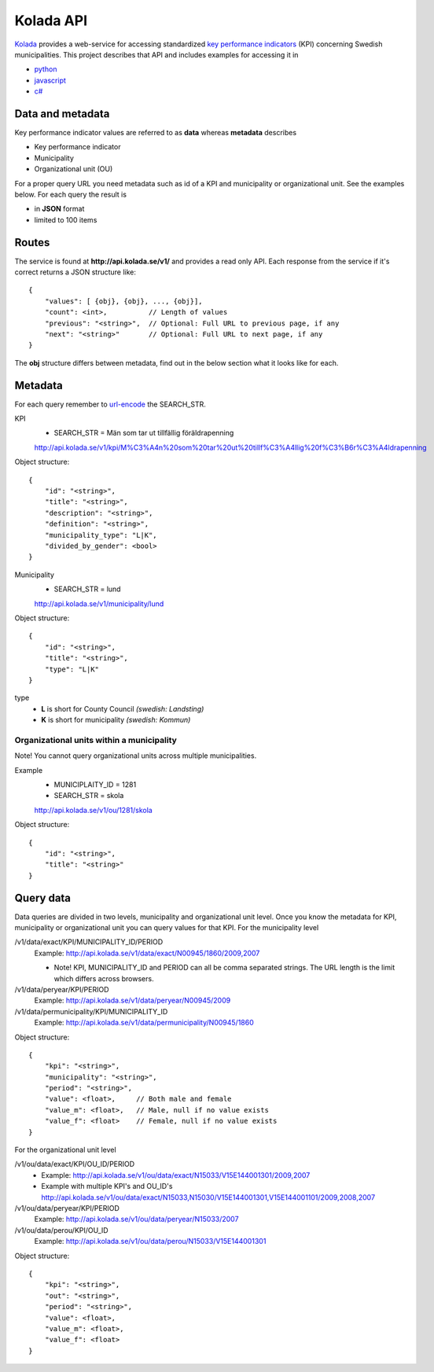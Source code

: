 Kolada API
==========

`Kolada <http://www.kolada.se>`_ provides a web-service for accessing standardized `key
performance indicators <http://en.wikipedia.org/wiki/Performance_indicator>`_ (KPI) concerning Swedish municipalities.
This project describes that API and includes examples for accessing
it in

* `python <https://github.com/Hypergene/kolada/tree/master/python>`_
* `javascript <https://github.com/Hypergene/kolada/tree/master/javascript>`_
* `c# <https://github.com/Hypergene/kolada/tree/master/c#>`_


Data and metadata
-----------------

Key performance indicator values are referred to as **data** whereas **metadata** describes

* Key performance indicator
* Municipality
* Organizational unit (OU)

For a proper query URL you need metadata such as id of a KPI and municipality or organizational unit. See the examples below.
For each query the result is

* in **JSON** format
* limited to 100 items

Routes
------

The service is found at **http://api.kolada.se/v1/** and provides a
read only API. Each response from the service
if it's correct returns a JSON structure like::

    {
        "values": [ {obj}, {obj}, ..., {obj}],
        "count": <int>,          // Length of values
        "previous": "<string>",  // Optional: Full URL to previous page, if any
        "next": "<string>"       // Optional: Full URL to next page, if any
    }

The **obj** structure differs between metadata, find out in
the below section what it looks like for each.

Metadata
--------

For each query remember to `url-encode
<http://www.w3schools.com/tags/ref_urlencode.asp>`_ the SEARCH_STR.

KPI
    * SEARCH_STR = Män som tar ut tillfällig föräldrapenning

    `<http://api.kolada.se/v1/kpi/M%C3%A4n%20som%20tar%20ut%20tillf%C3%A4llig%20f%C3%B6r%C3%A4ldrapenning>`_

Object structure::

    {
        "id": "<string>",
        "title": "<string>",
        "description": "<string>",
        "definition": "<string>",
        "municipality_type": "L|K",
        "divided_by_gender": <bool>
    }



Municipality
    * SEARCH_STR = lund

    `<http://api.kolada.se/v1/municipality/lund>`_

Object structure::

    {
        "id": "<string>",
        "title": "<string>",
        "type": "L|K"
    }

type
    - **L** is short for County Council `(swedish: Landsting)`
    - **K** is short for municipality  `(swedish: Kommun)`




Organizational units within a municipality
__________________________________________

Note! You cannot query organizational units across multiple
municipalities.

Example
    * MUNICIPLAITY_ID = 1281
    * SEARCH_STR = skola

    `<http://api.kolada.se/v1/ou/1281/skola>`_

Object structure::

    {
        "id": "<string>",
        "title": "<string>"
    }


Query data
----------

Data queries are divided in two levels, municipality and organizational
unit level. Once you know the metadata for KPI, municipality or
organizational unit  you can query values for that KPI. For the
municipality level

/v1/data/exact/KPI/MUNICIPALITY_ID/PERIOD
    Example: http://api.kolada.se/v1/data/exact/N00945/1860/2009,2007

    * Note! KPI, MUNICIPALITY_ID and PERIOD can all be comma separated strings. The URL length is the limit which differs across browsers.


/v1/data/peryear/KPI/PERIOD
    Example: http://api.kolada.se/v1/data/peryear/N00945/2009

/v1/data/permunicipality/KPI/MUNICIPALITY_ID
    Example: http://api.kolada.se/v1/data/permunicipality/N00945/1860

Object structure::

    {
        "kpi": "<string>",
        "municipality": "<string>",
        "period": "<string>",
        "value": <float>,     // Both male and female
        "value_m": <float>,   // Male, null if no value exists
        "value_f": <float>    // Female, null if no value exists
    }

For the organizational unit level

/v1/ou/data/exact/KPI/OU_ID/PERIOD
    * Example: http://api.kolada.se/v1/ou/data/exact/N15033/V15E144001301/2009,2007
    * Example with multiple KPI's and OU_ID's http://api.kolada.se/v1/ou/data/exact/N15033,N15030/V15E144001301,V15E144001101/2009,2008,2007

/v1/ou/data/peryear/KPI/PERIOD
    Example: http://api.kolada.se/v1/ou/data/peryear/N15033/2007

/v1/ou/data/perou/KPI/OU_ID
    Example: http://api.kolada.se/v1/ou/data/perou/N15033/V15E144001301



Object structure::

    {
        "kpi": "<string>",
        "out": "<string>",
        "period": "<string>",
        "value": <float>,
        "value_m": <float>,
        "value_f": <float>
    }

